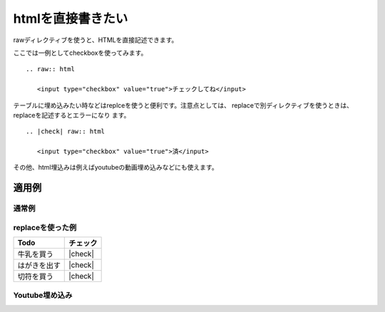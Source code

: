 .. index:: raw

htmlを直接書きたい
---------------------------------------------------

rawディレクティブを使うと、HTMLを直接記述できます。

ここでは一例としてcheckboxを使ってみます。

:: 

  .. raw:: html
  
     <input type="checkbox" value="true">チェックしてね</input>

テーブルに埋め込みたい時などはreplceを使うと便利です。注意点としては、
replaceで別ディレクティブを使うときは、replaceを記述するとエラーになり
ます。

:: 

  .. |check| raw:: html
  
     <input type="checkbox" value="true">済</input>
  
その他、html埋込みは例えばyoutubeの動画埋め込みなどにも使えます。

適用例
~~~~~~~~~~~~~~~~~~

通常例
+++++++++++++++++++

.. raw:: html

   <input type="checkbox" value="true">チェックしてね</input>

replaceを使った例
+++++++++++++++++++

.. |check| raw:: html

   <input type="checkbox" value="true">済</input>


================== ========================================
 Todo              チェック
================== ========================================
牛乳を買う           |check|
はがきを出す         |check|
切符を買う           |check|
================== ========================================

Youtube埋め込み
+++++++++++++++++++

.. raw:: html

  <object width="425" height="344">
  <param name="movie" value="http://www.youtube.com/v/u1zgFlCw8Aw?fs=1"</param>
  <param name="allowFullScreen" value="true"></param>
  <param name="allowScriptAccess" value="always"></param>
  <embed src="http://www.youtube.com/v/u1zgFlCw8Aw?fs=1"
    type="application/x-shockwave-flash"
    allowfullscreen="true"
    allowscriptaccess="always"
    width="425" height="344">
  </embed>
  </object>
